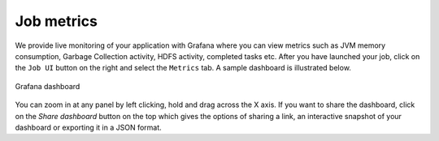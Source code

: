 ===========================
Job metrics
===========================

We provide live monitoring of your application with Grafana where you
can view metrics such as JVM memory consumption, Garbage Collection
activity, HDFS activity, completed tasks etc. After you have launched
your job, click on the ``Job UI`` button on the right and select the
``Metrics`` tab. A sample dashboard is illustrated below.

.. _grafana-dashboard.png: ../../_images/grafana-dashboard.png
.. figure:: ../../imgs/grafana-dashboard.png
    :alt: Graphana dashboard
    :target: `grafana-dashboard.png`_
    :align: center
    :figclass: align-center

    Grafana dashboard

You can zoom in at any panel by left clicking, hold and drag across
the X axis. If you want to share the dashboard, click on the `Share
dashboard` button on the top which gives the options of sharing a
link, an interactive snapshot of your dashboard or exporting it in a
JSON format.
